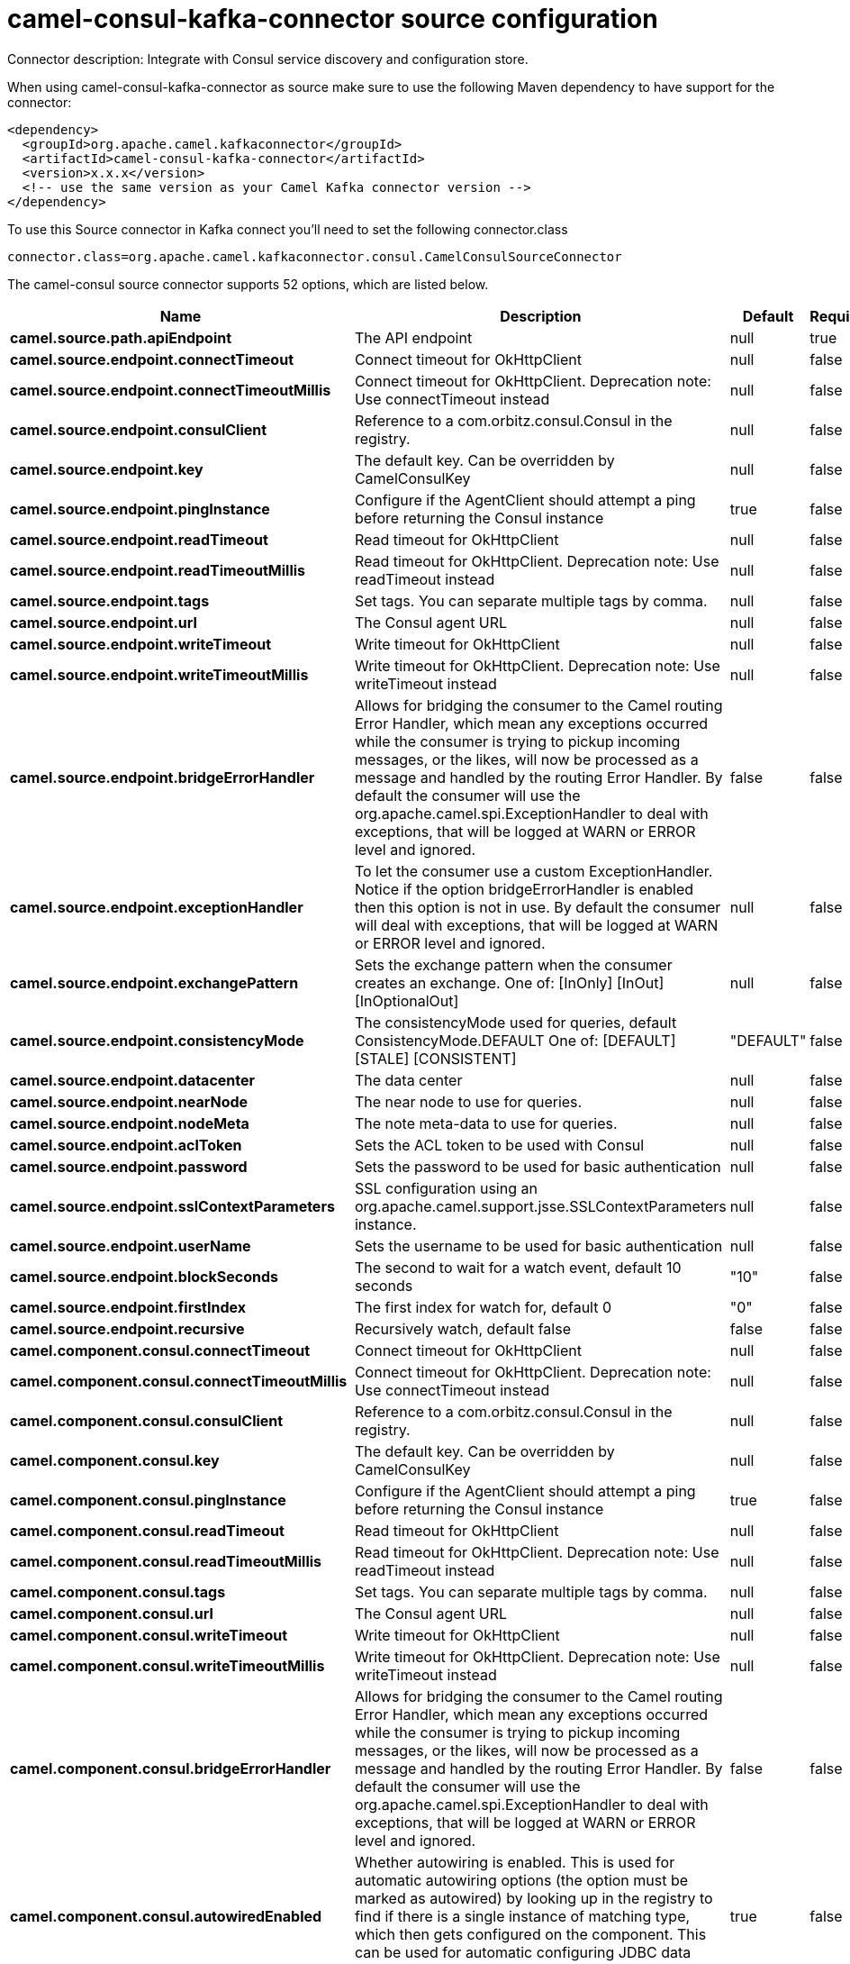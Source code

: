 // kafka-connector options: START
[[camel-consul-kafka-connector-source]]
= camel-consul-kafka-connector source configuration

Connector description: Integrate with Consul service discovery and configuration store.

When using camel-consul-kafka-connector as source make sure to use the following Maven dependency to have support for the connector:

[source,xml]
----
<dependency>
  <groupId>org.apache.camel.kafkaconnector</groupId>
  <artifactId>camel-consul-kafka-connector</artifactId>
  <version>x.x.x</version>
  <!-- use the same version as your Camel Kafka connector version -->
</dependency>
----

To use this Source connector in Kafka connect you'll need to set the following connector.class

[source,java]
----
connector.class=org.apache.camel.kafkaconnector.consul.CamelConsulSourceConnector
----


The camel-consul source connector supports 52 options, which are listed below.



[width="100%",cols="2,5,^1,1,1",options="header"]
|===
| Name | Description | Default | Required | Priority
| *camel.source.path.apiEndpoint* | The API endpoint | null | true | HIGH
| *camel.source.endpoint.connectTimeout* | Connect timeout for OkHttpClient | null | false | MEDIUM
| *camel.source.endpoint.connectTimeoutMillis* | Connect timeout for OkHttpClient. Deprecation note: Use connectTimeout instead | null | false | LOW
| *camel.source.endpoint.consulClient* | Reference to a com.orbitz.consul.Consul in the registry. | null | false | MEDIUM
| *camel.source.endpoint.key* | The default key. Can be overridden by CamelConsulKey | null | false | MEDIUM
| *camel.source.endpoint.pingInstance* | Configure if the AgentClient should attempt a ping before returning the Consul instance | true | false | MEDIUM
| *camel.source.endpoint.readTimeout* | Read timeout for OkHttpClient | null | false | MEDIUM
| *camel.source.endpoint.readTimeoutMillis* | Read timeout for OkHttpClient. Deprecation note: Use readTimeout instead | null | false | LOW
| *camel.source.endpoint.tags* | Set tags. You can separate multiple tags by comma. | null | false | MEDIUM
| *camel.source.endpoint.url* | The Consul agent URL | null | false | MEDIUM
| *camel.source.endpoint.writeTimeout* | Write timeout for OkHttpClient | null | false | MEDIUM
| *camel.source.endpoint.writeTimeoutMillis* | Write timeout for OkHttpClient. Deprecation note: Use writeTimeout instead | null | false | LOW
| *camel.source.endpoint.bridgeErrorHandler* | Allows for bridging the consumer to the Camel routing Error Handler, which mean any exceptions occurred while the consumer is trying to pickup incoming messages, or the likes, will now be processed as a message and handled by the routing Error Handler. By default the consumer will use the org.apache.camel.spi.ExceptionHandler to deal with exceptions, that will be logged at WARN or ERROR level and ignored. | false | false | MEDIUM
| *camel.source.endpoint.exceptionHandler* | To let the consumer use a custom ExceptionHandler. Notice if the option bridgeErrorHandler is enabled then this option is not in use. By default the consumer will deal with exceptions, that will be logged at WARN or ERROR level and ignored. | null | false | MEDIUM
| *camel.source.endpoint.exchangePattern* | Sets the exchange pattern when the consumer creates an exchange. One of: [InOnly] [InOut] [InOptionalOut] | null | false | MEDIUM
| *camel.source.endpoint.consistencyMode* | The consistencyMode used for queries, default ConsistencyMode.DEFAULT One of: [DEFAULT] [STALE] [CONSISTENT] | "DEFAULT" | false | MEDIUM
| *camel.source.endpoint.datacenter* | The data center | null | false | MEDIUM
| *camel.source.endpoint.nearNode* | The near node to use for queries. | null | false | MEDIUM
| *camel.source.endpoint.nodeMeta* | The note meta-data to use for queries. | null | false | MEDIUM
| *camel.source.endpoint.aclToken* | Sets the ACL token to be used with Consul | null | false | MEDIUM
| *camel.source.endpoint.password* | Sets the password to be used for basic authentication | null | false | MEDIUM
| *camel.source.endpoint.sslContextParameters* | SSL configuration using an org.apache.camel.support.jsse.SSLContextParameters instance. | null | false | MEDIUM
| *camel.source.endpoint.userName* | Sets the username to be used for basic authentication | null | false | MEDIUM
| *camel.source.endpoint.blockSeconds* | The second to wait for a watch event, default 10 seconds | "10" | false | MEDIUM
| *camel.source.endpoint.firstIndex* | The first index for watch for, default 0 | "0" | false | MEDIUM
| *camel.source.endpoint.recursive* | Recursively watch, default false | false | false | MEDIUM
| *camel.component.consul.connectTimeout* | Connect timeout for OkHttpClient | null | false | MEDIUM
| *camel.component.consul.connectTimeoutMillis* | Connect timeout for OkHttpClient. Deprecation note: Use connectTimeout instead | null | false | LOW
| *camel.component.consul.consulClient* | Reference to a com.orbitz.consul.Consul in the registry. | null | false | MEDIUM
| *camel.component.consul.key* | The default key. Can be overridden by CamelConsulKey | null | false | MEDIUM
| *camel.component.consul.pingInstance* | Configure if the AgentClient should attempt a ping before returning the Consul instance | true | false | MEDIUM
| *camel.component.consul.readTimeout* | Read timeout for OkHttpClient | null | false | MEDIUM
| *camel.component.consul.readTimeoutMillis* | Read timeout for OkHttpClient. Deprecation note: Use readTimeout instead | null | false | LOW
| *camel.component.consul.tags* | Set tags. You can separate multiple tags by comma. | null | false | MEDIUM
| *camel.component.consul.url* | The Consul agent URL | null | false | MEDIUM
| *camel.component.consul.writeTimeout* | Write timeout for OkHttpClient | null | false | MEDIUM
| *camel.component.consul.writeTimeoutMillis* | Write timeout for OkHttpClient. Deprecation note: Use writeTimeout instead | null | false | LOW
| *camel.component.consul.bridgeErrorHandler* | Allows for bridging the consumer to the Camel routing Error Handler, which mean any exceptions occurred while the consumer is trying to pickup incoming messages, or the likes, will now be processed as a message and handled by the routing Error Handler. By default the consumer will use the org.apache.camel.spi.ExceptionHandler to deal with exceptions, that will be logged at WARN or ERROR level and ignored. | false | false | MEDIUM
| *camel.component.consul.autowiredEnabled* | Whether autowiring is enabled. This is used for automatic autowiring options (the option must be marked as autowired) by looking up in the registry to find if there is a single instance of matching type, which then gets configured on the component. This can be used for automatic configuring JDBC data sources, JMS connection factories, AWS Clients, etc. | true | false | MEDIUM
| *camel.component.consul.configuration* | Consul configuration | null | false | MEDIUM
| *camel.component.consul.consistencyMode* | The consistencyMode used for queries, default ConsistencyMode.DEFAULT One of: [DEFAULT] [STALE] [CONSISTENT] | "DEFAULT" | false | MEDIUM
| *camel.component.consul.datacenter* | The data center | null | false | MEDIUM
| *camel.component.consul.nearNode* | The near node to use for queries. | null | false | MEDIUM
| *camel.component.consul.nodeMeta* | The note meta-data to use for queries. | null | false | MEDIUM
| *camel.component.consul.aclToken* | Sets the ACL token to be used with Consul | null | false | MEDIUM
| *camel.component.consul.password* | Sets the password to be used for basic authentication | null | false | MEDIUM
| *camel.component.consul.sslContextParameters* | SSL configuration using an org.apache.camel.support.jsse.SSLContextParameters instance. | null | false | MEDIUM
| *camel.component.consul.useGlobalSslContext Parameters* | Enable usage of global SSL context parameters. | false | false | MEDIUM
| *camel.component.consul.userName* | Sets the username to be used for basic authentication | null | false | MEDIUM
| *camel.component.consul.blockSeconds* | The second to wait for a watch event, default 10 seconds | "10" | false | MEDIUM
| *camel.component.consul.firstIndex* | The first index for watch for, default 0 | "0" | false | MEDIUM
| *camel.component.consul.recursive* | Recursively watch, default false | false | false | MEDIUM
|===



The camel-consul source connector has no converters out of the box.





The camel-consul source connector has no transforms out of the box.





The camel-consul source connector has no aggregation strategies out of the box.




// kafka-connector options: END
